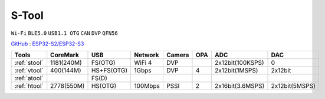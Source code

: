 
.. _stool:

S-Tool
===============
``Wi-Fi`` ``BLE5.0`` ``USB1.1 OTG`` ``CAN`` ``DVP`` ``QFN56``

`GitHub <https://github.com/stops-top/S-Tool>`_ : `ESP32-S2/ESP32-S3 <https://docs.SoC.xin/ESP32-S3>`_

.. list-table::
    :header-rows:  1

    * - Tools
      - CoreMark
      - USB
      - Network
      - Camera
      - OPA
      - ADC
      - DAC
    * - :ref:`stool`
      - 1181(240M)
      - FS(OTG)
      - WiFi 4
      - DVP
      -
      - 2x12bit(100KSPS)
      - 0
    * - :ref:`vtool`
      - 400(144M)
      - HS+FS(OTG)
      - 1Gbps
      - DVP
      - 4
      - 2x12bit(1MSPS)
      - 2x12bit
    * - :ref:`atool`
      -
      - FS(D)
      -
      -
      -
      -
      -
    * - :ref:`htool`
      - 2778(550M)
      - HS(OTG)
      - 100Mbps
      - PSSI
      - 2
      - 2x16bit(3.6MSPS)
      - 2x12bit(5MSPS)
